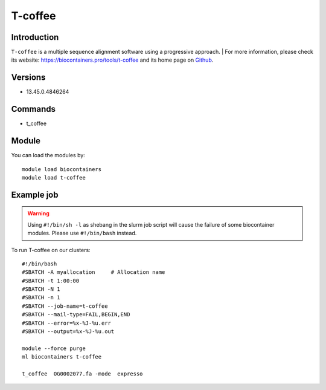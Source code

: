 .. _backbone-label:

T-coffee
==============================

Introduction
~~~~~~~~
``T-coffee`` is a multiple sequence alignment software using a progressive approach. 
| For more information, please check its website: https://biocontainers.pro/tools/t-coffee and its home page on `Github`_.

Versions
~~~~~~~~
- 13.45.0.4846264

Commands
~~~~~~~
- t_coffee

Module
~~~~~~~~
You can load the modules by::
    
    module load biocontainers
    module load t-coffee

Example job
~~~~~
.. warning::
    Using ``#!/bin/sh -l`` as shebang in the slurm job script will cause the failure of some biocontainer modules. Please use ``#!/bin/bash`` instead.

To run T-coffee on our clusters::

    #!/bin/bash
    #SBATCH -A myallocation     # Allocation name 
    #SBATCH -t 1:00:00
    #SBATCH -N 1
    #SBATCH -n 1
    #SBATCH --job-name=t-coffee
    #SBATCH --mail-type=FAIL,BEGIN,END
    #SBATCH --error=%x-%J-%u.err
    #SBATCH --output=%x-%J-%u.out

    module --force purge
    ml biocontainers t-coffee

    t_coffee  OG0002077.fa -mode  expresso
.. _Github: https://github.com/cbcrg/tcoffee
